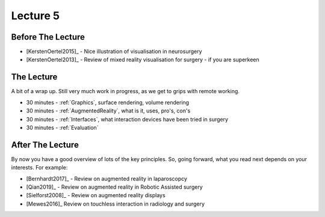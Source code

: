 .. _Lecture5:

Lecture 5
=========

Before The Lecture
------------------

* [KerstenOertel2015]_ - Nice illustration of visualisation in neurosurgery
* [KerstenOertel2013]_ - Review of mixed reality visualisation for surgery - if you are superkeen


The Lecture
-----------

A bit of a wrap up. Still very much work in progress, as we
get to grips with remote working.

* 30 minutes - :ref:`Graphics`, surface rendering, volume rendering
* 30 minutes - :ref:`AugmentedReality`, what is it, uses, pro's, con's
* 30 minutes - :ref:`Interfaces`, what interaction devices have been tried in surgery
* 30 minutes - :ref:`Evaluation`


After The Lecture
-----------------

By now you have a good overview of lots of the key principles.
So, going forward, what you read next depends on your interests.
For example:

* [Bernhardt2017]_ - Review on augmented reality in laparoscopcy
* [Qian2019]_ - Review on augmented reality in Robotic Assisted surgery
* [Sielforst2008]_ - Review on augmented reality displays
* [Mewes2016]_ Review on touchless interaction in radiology and surgery




